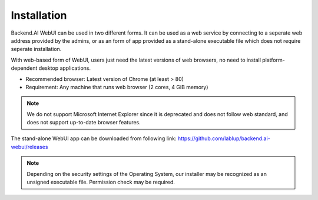 ============
Installation
============

Backend.AI WebUI can be used in two different forms. 
It can be used as a web service by connecting to a seperate web address provided by the admins, 
or as an form of app provided as a stand-alone executable file which does not require seperate installation.

With web-based form of WebUI, users just need the latest versions of web browsers, no need to install platform-dependent desktop applications.

* Recommended browser: Latest version of Chrome (at least > 80)
* Requirement: Any machine that runs web browser (2 cores, 4 GiB memory)

.. note::
   We do not support Microsoft Internet Explorer since it
   is deprecated and does not follow web standard, and does not support up-to-date browser features.

The stand-alone WebUI app can be downloaded from following link:
https://github.com/lablup/backend.ai-webui/releases

.. note::
   Depending on the security settings of the Operating System, our installer may be recognized as an unsigned executable file. Permission check may be required.

